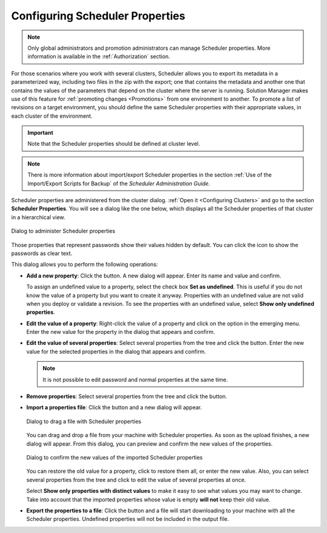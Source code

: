 .. _sm_configuring_cluster_scheduler_properties:

********************************
Configuring Scheduler Properties
********************************

.. note:: Only global administrators and promotion administrators can manage Scheduler properties. 
          More information is available in the :ref:`Authorization` section.

For those scenarios where you work with several clusters, Scheduler allows you to export its metadata in a parameterized way, including two files in the zip with the export;
one that contains the metadata and another one that contains the values of the parameters that depend on the cluster where the server is running. 
Solution Manager makes use of this feature for :ref:`promoting changes <Promotions>` from one environment to another. 
To promote a list of revisions on a target environment, you should define the same Scheduler properties with their appropriate values, in each cluster of the environment.

.. important:: Note that the Scheduler properties should be defined at cluster level.

.. note:: There is more information about import/export Scheduler properties in the section :ref:`Use of the Import/Export Scripts for Backup` of the *Scheduler Administration Guide*.

Scheduler properties are administered from the cluster dialog. :ref:`Open it <Configuring Clusters>` and go to the section **Scheduler Properties**.
You will see a dialog like the one below, which displays all the Scheduler properties of that cluster in a hierarchical view.

.. figure:: scheduler-properties.png
   :align: center
   :alt: Dialog to administer Scheduler properties
   :name: Dialog to administer Scheduler properties

   Dialog to administer Scheduler properties

Those properties that represent passwords show their values hidden by default.
You can click the icon |show-passwords-btn| to show the passwords as clear text.

This dialog allows you to perform the following operations:

* **Add a new property**: Click the |new-text-btn| button. A new dialog will
  appear. Enter its name and value and confirm.
  
  To assign an undefined value to a property, select the check box **Set as undefined**.
  This is useful if you do not know the
  value of a property but you want to create it anyway. Properties with
  an undefined value are not valid when you deploy or validate a revision. 
  To see the properties with an undefined value, select **Show only undefined properties**.

* **Edit the value of a property**: Right-click the value of a property and
  click on the option |edit-property-text-btn| in the emerging menu. Enter the
  new value for the property in the dialog that appears and confirm.

* **Edit the value of several properties**: Select several properties from 
  the tree and click the |edit-text-btn| button. Enter the new value for the
  selected properties in the dialog that appears and confirm.
    
  .. note:: It is not possible to edit password and normal properties at the same time.
  
* **Remove properties**: Select several properties from the tree and click the
  |remove-text-btn| button.

* **Import a properties file**: Click the |import-text-btn| button and a new
  dialog will appear.

  .. figure:: import-sch-properties.png
     :align: center
     :alt: Dialog to drag a file with Scheduler properties
     :name: Dialog to drag a file with Scheduler properties

     Dialog to drag a file with Scheduler properties

  You can drag and drop a file from your machine with Scheduler properties.
  As soon as the upload finishes, a new dialog will appear. From this dialog, you can preview and confirm the new values of the properties.

  .. figure:: confirm-import-sch-properties.png
     :align: center
     :alt: Dialog to confirm the new values of the imported Scheduler properties
     :name: Dialog to confirm the new values of the imported Scheduler properties

     Dialog to confirm the new values of the imported Scheduler properties

  You can restore the old value for a property, click |copy-all-values-to-left| to restore them all, or enter the new value. Also, you can select
  several properties from the tree and click |edit-text-btn| 
  to edit the value of several properties at once.
  
  Select **Show only properties with distinct values** to make it easy to see what values you may want to change.
  Take into account that the imported properties whose value is empty **will not** keep their old value.

* **Export the properties to a file**: Click the |export-text-btn| button and a
  file will start downloading to your machine with all the Scheduler properties.
  Undefined properties will not be included in the output file.

.. |show-passwords-btn| image:: ../../common_images/show-passwords-btn.png

.. |new-text-btn| image:: ../../common_images/new-text-btn.png

.. |edit-property-text-btn| image:: ../../common_images/edit-property-text-btn.png

.. |edit-text-btn| image:: ../../common_images/edit-text-btn.png

.. |remove-text-btn| image:: ../../common_images/remove-text-btn.png

.. |import-text-btn| image:: ../../common_images/import-text-btn.png

.. |export-text-btn| image:: ../../common_images/export-text-btn.png

.. |copy-all-values-to-left| image:: ../../common_images/copy-all-values-to-left.png